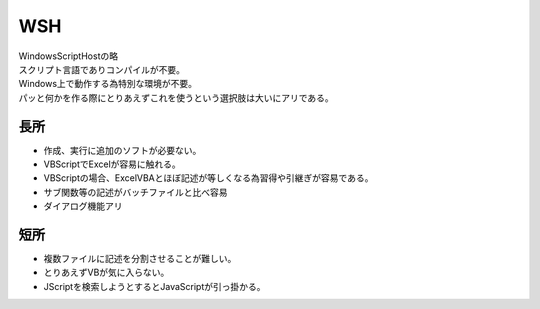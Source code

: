 .. index:: WSH

.. _WSH:

WSH
============================
| WindowsScriptHostの略
| スクリプト言語でありコンパイルが不要。
| Windows上で動作する為特別な環境が不要。
| パッと何かを作る際にとりあえずこれを使うという選択肢は大いにアリである。

長所
----------
* 作成、実行に追加のソフトが必要ない。
* VBScriptでExcelが容易に触れる。
* VBScriptの場合、ExcelVBAとほぼ記述が等しくなる為習得や引継ぎが容易である。
* サブ関数等の記述がバッチファイルと比べ容易
* ダイアログ機能アリ

短所
-----------
* 複数ファイルに記述を分割させることが難しい。
* とりあえずVBが気に入らない。
* JScriptを検索しようとするとJavaScriptが引っ掛かる。
